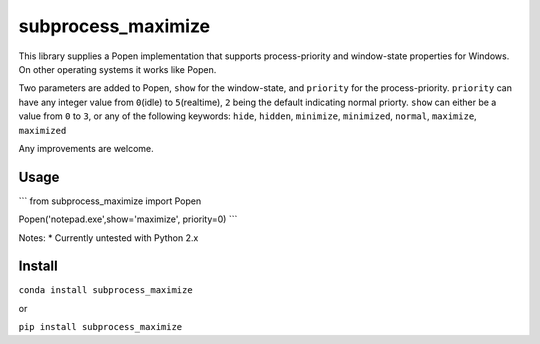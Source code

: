 subprocess\_maximize
--------------------

This library supplies a Popen implementation that supports
process-priority and window-state properties for Windows. On other
operating systems it works like Popen.

Two parameters are added to Popen, ``show`` for the window-state, and
``priority`` for the process-priority. ``priority`` can have any integer
value from ``0``\ (idle) to ``5``\ (realtime), ``2`` being the default
indicating normal priorty. ``show`` can either be a value from ``0`` to
``3``, or any of the following keywords: ``hide``, ``hidden``,
``minimize``, ``minimized``, ``normal``, ``maximize``, ``maximized``

Any improvements are welcome.

Usage
=====

\`\`\` from subprocess\_maximize import Popen

Popen('notepad.exe',show='maximize', priority=0) \`\`\`

Notes: \* Currently untested with Python 2.x

Install
=======

``conda install subprocess_maximize``

or

``pip install subprocess_maximize``



